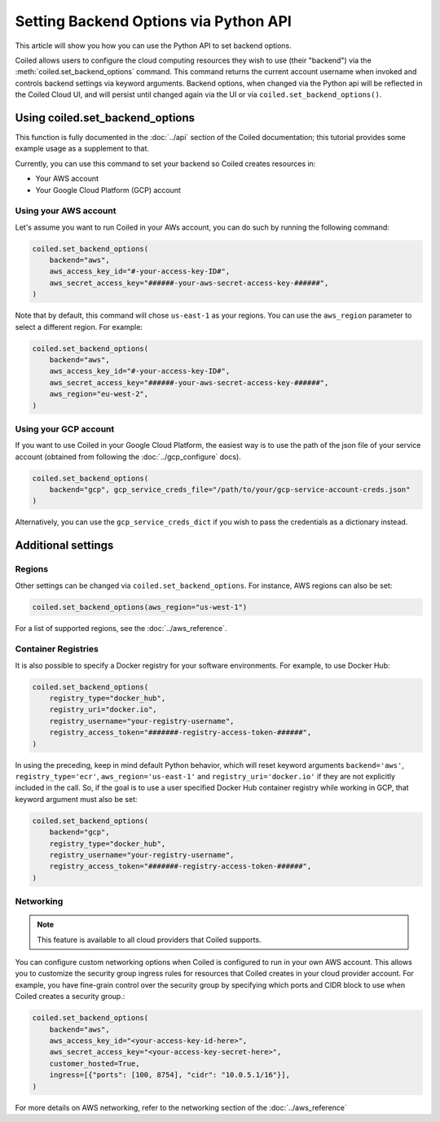 ======================================
Setting Backend Options via Python API
======================================

This article will show you how you can use the Python API to set backend
options.

Coiled allows users to configure the cloud computing resources they wish
to use (their "backend") via the :meth:`coiled.set_backend_options` command. This
command returns the current account username when invoked
and controls backend settings via keyword arguments.  Backend options,
when changed via the Python api will be reflected in the Coiled Cloud
UI, and will persist until changed again via the UI or via
``coiled.set_backend_options()``.

Using coiled.set_backend_options
--------------------------------

This function is fully documented in the :doc:`../api` section
of the Coiled documentation; this tutorial provides some example usage as a
supplement to that.

Currently, you can use this command to set your backend so Coiled creates resources in:

- Your AWS account
- Your Google Cloud Platform (GCP) account

Using your AWS account
^^^^^^^^^^^^^^^^^^^^^^

Let's assume you want to run Coiled in your AWs account, you can do such by running
the following command:


.. code:: python

    coiled.set_backend_options(
        backend="aws",
        aws_access_key_id="#-your-access-key-ID#",
        aws_secret_access_key="######-your-aws-secret-access-key-######",
    )

Note that by default, this command will chose ``us-east-1`` as your regions. You can use
the ``aws_region`` parameter to select a different region. For example:

.. code:: python

    coiled.set_backend_options(
        backend="aws",
        aws_access_key_id="#-your-access-key-ID#",
        aws_secret_access_key="######-your-aws-secret-access-key-######",
        aws_region="eu-west-2",
    )

Using your GCP account
^^^^^^^^^^^^^^^^^^^^^^

If you want to use Coiled in your Google Cloud Platform, the easiest way is to use
the path of the json file of your service account (obtained from following the  :doc:`../gcp_configure` docs).

.. code:: python

    coiled.set_backend_options(
        backend="gcp", gcp_service_creds_file="/path/to/your/gcp-service-account-creds.json"
    )

Alternatively, you can use the ``gcp_service_creds_dict`` if you wish to pass the
credentials as a dictionary instead.


Additional settings
-------------------

Regions
^^^^^^^

Other settings can be changed via ``coiled.set_backend_options``. For instance,
AWS regions can also be set:

.. code:: python

    coiled.set_backend_options(aws_region="us-west-1")

For a list of supported regions, see the :doc:`../aws_reference`.

Container Registries
^^^^^^^^^^^^^^^^^^^^

It is also possible to specify a Docker registry for your software
environments. For example, to use Docker Hub:

.. code:: python

    coiled.set_backend_options(
        registry_type="docker_hub",
        registry_uri="docker.io",
        registry_username="your-registry-username",
        registry_access_token="#######-registry-access-token-######",
    )

In using the preceding, keep in mind default Python behavior, which will reset
keyword arguments ``backend='aws'``, ``registry_type='ecr'``,
``aws_region='us-east-1'`` and ``registry_uri='docker.io'`` if they are not
explicitly included in the call.  So, if the goal is to use a user specified
Docker Hub container registry while working in GCP, that keyword argument must
also be set:

.. code:: python

    coiled.set_backend_options(
        backend="gcp",
        registry_type="docker_hub",
        registry_username="your-registry-username",
        registry_access_token="#######-registry-access-token-######",
    )

Networking
^^^^^^^^^^

.. note::

  This feature is available to all cloud providers that Coiled supports.

You can configure custom networking options when Coiled is configured to run in
your own AWS account. This allows you to customize the security group ingress
rules for resources that Coiled creates in your cloud provider account. 
For example, you have fine-grain control over the security
group by specifying which ports and CIDR block to use when Coiled creates a
security group.:

.. code:: python

    coiled.set_backend_options(
        backend="aws",
        aws_access_key_id="<your-access-key-id-here>",
        aws_secret_access_key="<your-access-key-secret-here>",
        customer_hosted=True,
        ingress=[{"ports": [100, 8754], "cidr": "10.0.5.1/16"}],
    )

For more details on AWS networking, refer to the networking section of the
:doc:`../aws_reference`
